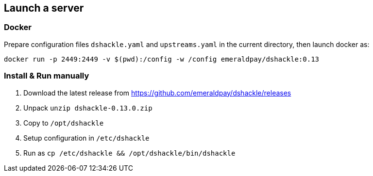 == Launch a server
:version: 0.13.0
:version-short: 0.13

=== Docker

Prepare configuration files `dshackle.yaml` and `upstreams.yaml` in the current directory, then launch docker as:

[source,bash,subs="attributes"]
----
docker run -p 2449:2449 -v $(pwd):/config -w /config emeraldpay/dshackle:{version-short}
----

=== Install & Run manually

1. Download the latest release from https://github.com/emeraldpay/dshackle/releases
2. Unpack `unzip dshackle-{version}.zip`
3. Copy to `/opt/dshackle`
4. Setup configuration in `/etc/dshackle`
5. Run as `cp /etc/dshackle && /opt/dshackle/bin/dshackle`